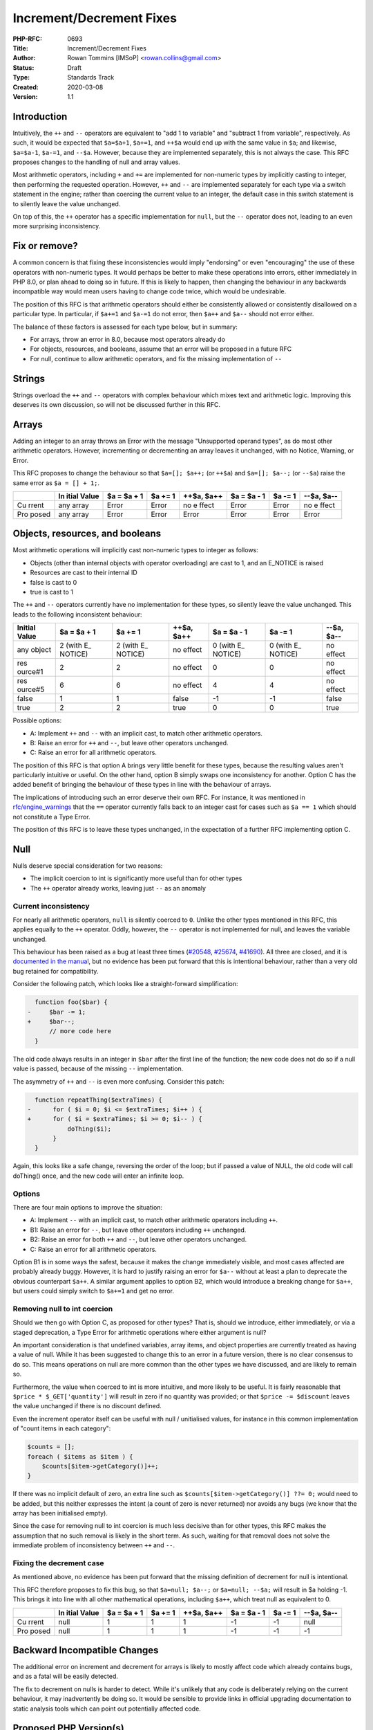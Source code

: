 Increment/Decrement Fixes
=========================

:PHP-RFC: 0693
:Title: Increment/Decrement Fixes
:Author: Rowan Tommins [IMSoP] <rowan.collins@gmail.com>
:Status: Draft
:Type: Standards Track
:Created: 2020-03-08
:Version: 1.1

Introduction
------------

Intuitively, the ``++`` and ``--`` operators are equivalent to "add 1 to
variable" and "subtract 1 from variable", respectively. As such, it
would be expected that ``$a=$a+1``, ``$a+=1``, and ``++$a`` would end up
with the same value in ``$a``; and likewise, ``$a=$a-1``, ``$a-=1``, and
``--$a``. However, because they are implemented separately, this is not
always the case. This RFC proposes changes to the handling of null and
array values.

Most arithmetic operators, including ``+`` and ``+=`` are implemented
for non-numeric types by implicitly casting to integer, then performing
the requested operation. However, ``++`` and ``--`` are implemented
separately for each type via a switch statement in the engine; rather
than coercing the current value to an integer, the default case in this
switch statement is to silently leave the value unchanged.

On top of this, the ``++`` operator has a specific implementation for
``null``, but the ``--`` operator does not, leading to an even more
surprising inconsistency.

Fix or remove?
--------------

A common concern is that fixing these inconsistencies would imply
"endorsing" or even "encouraging" the use of these operators with
non-numeric types. It would perhaps be better to make these operations
into errors, either immediately in PHP 8.0, or plan ahead to doing so in
future. If this is likely to happen, then changing the behaviour in any
backwards incompatible way would mean users having to change code twice,
which would be undesirable.

The position of this RFC is that arithmetic operators should either be
consistently allowed or consistently disallowed on a particular type. In
particular, if ``$a+=1`` and ``$a-=1`` do not error, then ``$a++`` and
``$a--`` should not error either.

The balance of these factors is assessed for each type below, but in
summary:

-  For arrays, throw an error in 8.0, because most operators already do
-  For objects, resources, and booleans, assume that an error will be
   proposed in a future RFC
-  For null, continue to allow arithmetic operators, and fix the missing
   implementation of ``--``

Strings
-------

Strings overload the ``++`` and ``--`` operators with complex behaviour
which mixes text and arithmetic logic. Improving this deserves its own
discussion, so will not be discussed further in this RFC.

Arrays
------

Adding an integer to an array throws an Error with the message
"Unsupported operand types", as do most other arithmetic operators.
However, incrementing or decrementing an array leaves it unchanged, with
no Notice, Warning, or Error.

This RFC proposes to change the behaviour so that ``$a=[]; $a++;`` (or
``++$a``) and ``$a=[]; $a--;`` (or ``--$a``) raise the same error as
``$a = [] + 1;``.

+-------+-------+-------+-------+-------+-------+-------+-------+
|       | In    | $a =  | $a += | ++$a, | $a =  | $a -= | --$a, |
|       | itial | $a +  | 1     | $a++  | $a -  | 1     | $a--  |
|       | Value | 1     |       |       | 1     |       |       |
+=======+=======+=======+=======+=======+=======+=======+=======+
| Cu    | any   | Error | Error | no    | Error | Error | no    |
| rrent | array |       |       | e     |       |       | e     |
|       |       |       |       | ffect |       |       | ffect |
+-------+-------+-------+-------+-------+-------+-------+-------+
| Pro   | any   | Error | Error | Error | Error | Error | Error |
| posed | array |       |       |       |       |       |       |
+-------+-------+-------+-------+-------+-------+-------+-------+

Objects, resources, and booleans
--------------------------------

Most arithmetic operations will implicitly cast non-numeric types to
integer as follows:

-  Objects (other than internal objects with operator overloading) are
   cast to 1, and an E_NOTICE is raised
-  Resources are cast to their internal ID
-  false is cast to 0
-  true is cast to 1

The ``++`` and ``--`` operators currently have no implementation for
these types, so silently leave the value unchanged. This leads to the
following inconsistent behaviour:

+---------+---------+---------+---------+---------+---------+---------+
| Initial | $a = $a | $a += 1 | ++$a,   | $a = $a | $a -= 1 | --$a,   |
| Value   | + 1     |         | $a++    | - 1     |         | $a--    |
+=========+=========+=========+=========+=========+=========+=========+
| any     | 2 (with | 2 (with | no      | 0 (with | 0 (with | no      |
| object  | E_      | E_      | effect  | E_      | E_      | effect  |
|         | NOTICE) | NOTICE) |         | NOTICE) | NOTICE) |         |
+---------+---------+---------+---------+---------+---------+---------+
| res     | 2       | 2       | no      | 0       | 0       | no      |
| ource#1 |         |         | effect  |         |         | effect  |
+---------+---------+---------+---------+---------+---------+---------+
| res     | 6       | 6       | no      | 4       | 4       | no      |
| ource#5 |         |         | effect  |         |         | effect  |
+---------+---------+---------+---------+---------+---------+---------+
| false   | 1       | 1       | false   | -1      | -1      | false   |
+---------+---------+---------+---------+---------+---------+---------+
| true    | 2       | 2       | true    | 0       | 0       | true    |
+---------+---------+---------+---------+---------+---------+---------+

Possible options:

-  A: Implement ``++`` and ``--`` with an implicit cast, to match other
   arithmetic operators.
-  B: Raise an error for ``++`` and ``--``, but leave other operators
   unchanged.
-  C: Raise an error for all arithmetic operators.

The position of this RFC is that option A brings very little benefit for
these types, because the resulting values aren't particularly intuitive
or useful. On the other hand, option B simply swaps one inconsistency
for another. Option C has the added benefit of bringing the behaviour of
these types in line with the behaviour of arrays.

The implications of introducing such an error deserve their own RFC. For
instance, it was mentioned in
`rfc/engine_warnings <rfc/engine_warnings>`__ that the ``==`` operator
currently falls back to an integer cast for cases such as ``$a == 1``
which should not constitute a Type Error.

The position of this RFC is to leave these types unchanged, in the
expectation of a further RFC implementing option C.

Null
----

Nulls deserve special consideration for two reasons:

-  The implicit coercion to int is significantly more useful than for
   other types
-  The ``++`` operator already works, leaving just ``--`` as an anomaly

Current inconsistency
~~~~~~~~~~~~~~~~~~~~~

For nearly all arithmetic operators, ``null`` is silently coerced to
``0``. Unlike the other types mentioned in this RFC, this applies
equally to the ``++`` operator. Oddly, however, the ``--`` operator is
not implemented for null, and leaves the variable unchanged.

This behaviour has been raised as a bug at least three times
(`#20548 <https://bugs.php.net/bug.php?id=20548>`__,
`#25674 <https://bugs.php.net/bug.php?id=25674>`__,
`#41690 <https://bugs.php.net/bug.php?id=41690>`__). All three are
closed, and it is `documented in the
manual <https://www.php.net/manual/en/language.operators.increment.php>`__,
but no evidence has been put forward that this is intentional behaviour,
rather than a very old bug retained for compatibility.

Consider the following patch, which looks like a straight-forward
simplification:

.. code:: diff

     function foo($bar) {
   -     $bar -= 1;
   +     $bar--;
         // more code here
     }

The old code always results in an integer in ``$bar`` after the first
line of the function; the new code does not do so if a null value is
passed, because of the missing ``--`` implementation.

The asymmetry of ``++`` and ``--`` is even more confusing. Consider this
patch:

.. code:: diff

     function repeatThing($extraTimes) {
   -      for ( $i = 0; $i <= $extraTimes; $i++ ) {
   +      for ( $i = $extraTimes; $i >= 0; $i-- ) {
              doThing($i);
          }
     }

Again, this looks like a safe change, reversing the order of the loop;
but if passed a value of NULL, the old code will call doThing() once,
and the new code will enter an infinite loop.

Options
~~~~~~~

There are four main options to improve the situation:

-  A: Implement ``--`` with an implicit cast, to match other arithmetic
   operators including ``++``.
-  B1: Raise an error for ``--``, but leave other operators including
   ``++`` unchanged.
-  B2: Raise an error for both ``++`` and ``--``, but leave other
   operators unchanged.
-  C: Raise an error for all arithmetic operators.

Option B1 is in some ways the safest, because it makes the change
immediately visible, and most cases affected are probably already buggy.
However, it is hard to justify raising an error for ``$a--`` without at
least a plan to deprecate the obvious counterpart ``$a++``. A similar
argument applies to option B2, which would introduce a breaking change
for ``$a++``, but users could simply switch to ``$a+=1`` and get no
error.

Removing null to int coercion
~~~~~~~~~~~~~~~~~~~~~~~~~~~~~

Should we then go with Option C, as proposed for other types? That is,
should we introduce, either immediately, or via a staged deprecation, a
Type Error for arithmetic operations where either argument is null?

An important consideration is that undefined variables, array items, and
object properties are currently treated as having a value of null. While
it has been suggested to change this to an error in a future version,
there is no clear consensus to do so. This means operations on null are
more common than the other types we have discussed, and are likely to
remain so.

Furthermore, the value when coerced to int is more intuitive, and more
likely to be useful. It is fairly reasonable that
``$price * $_GET['quantity']`` will result in zero if no quantity was
provided; or that ``$price -= $discount`` leaves the value unchanged if
there is no discount defined.

Even the increment operator itself can be useful with null / unitialised
values, for instance in this common implementation of "count items in
each category":

.. code:: php

   $counts = [];
   foreach ( $items as $item ) {
       $counts[$item->getCategory()]++;
   }

If there was no implicit default of zero, an extra line such as
``$counts[$item->getCategory()] ??= 0;`` would need to be added, but
this neither expresses the intent (a count of zero is never returned)
nor avoids any bugs (we know that the array has been initialised empty).

Since the case for removing null to int coercion is much less decisive
than for other types, this RFC makes the assumption that no such removal
is likely in the short term. As such, waiting for that removal does not
solve the immediate problem of inconsistency between ``++`` and ``--``.

Fixing the decrement case
~~~~~~~~~~~~~~~~~~~~~~~~~

As mentioned above, no evidence has been put forward that the missing
definition of decrement for null is intentional.

This RFC therefore proposes to fix this bug, so that ``$a=null; $a--;``
or ``$a=null; --$a;`` will result in $a holding -1. This brings it into
line with all other mathematical operations, including ``$a++``, which
treat null as equivalent to 0.

+-------+-------+-------+-------+-------+-------+-------+-------+
|       | In    | $a =  | $a += | ++$a, | $a =  | $a -= | --$a, |
|       | itial | $a +  | 1     | $a++  | $a -  | 1     | $a--  |
|       | Value | 1     |       |       | 1     |       |       |
+=======+=======+=======+=======+=======+=======+=======+=======+
| Cu    | null  | 1     | 1     | 1     | -1    | -1    | null  |
| rrent |       |       |       |       |       |       |       |
+-------+-------+-------+-------+-------+-------+-------+-------+
| Pro   | null  | 1     | 1     | 1     | -1    | -1    | -1    |
| posed |       |       |       |       |       |       |       |
+-------+-------+-------+-------+-------+-------+-------+-------+

Backward Incompatible Changes
-----------------------------

The additional error on increment and decrement for arrays is likely to
mostly affect code which already contains bugs, and as a fatal will be
easily detected.

The fix to decrement on nulls is harder to detect. While it's unlikely
that any code is deliberately relying on the current behaviour, it may
inadvertently be doing so. It would be sensible to provide links in
official upgrading documentation to static analysis tools which can
point out potentially affected code.

Proposed PHP Version(s)
-----------------------

8.0

RFC Impact
----------

On OpCache
~~~~~~~~~~

If there is currently any optimisation based on the non-implementation
of decrement for nulls, or the behaviour of increment and decrement for
arrays, this will need to be amended if the respective votes pass.

Open Issues
-----------

None at time of initial discussion.

Unaffected PHP Functionality
----------------------------

As mentioned above, this RFC proposed no changes to handling of strings,
booleans, objects, or resources.

It also does not directly propose any changes to operators other than
``++`` and ``--``, although it recommends that a future RFC does so for
the above types.

Proposed Voting Choices
-----------------------

The two proposed changes can be implemented independently, so two
separate votes are proposed, each requiring the standard 2/3
super-majority to be accepted:

-  Should decrementing null be fixed in line with incrementing and with
   subtraction, so that ``$a=null; $a--;`` results in ``-1``? (Yes / No)
-  Should incrementing or decrementing an array throw an "Unsupported
   operand types" error, in line with other arithmetic operations? (Yes
   / No)

Patches and Tests
-----------------

None yet. The implementation should be a simple addition to the
``increment_function`` and ``decrement_function`` definitions in
``Zend/zend_operators.c``.

Implementation
--------------

TODO

References
----------

-  `Pre-RFC discussion <https://externals.io/message/108602>`__
-  `RFC: Alphanumeric
   Decrement <https://wiki.php.net/rfc/alpanumeric_decrement>`__
   (rejected)
-  `RFC: Normalize
   inc/dec <https://wiki.php.net/rfc/normalize_inc_dec>`__ (inactive)

Rejected Features
-----------------

A previous version of the RFC proposed fixing the implementation for
booleans to match integer coercion followed by adding or substracting 1.
The current draft instead groups booleans with objects and resources, as
warranting a separate RFC proposing an error.

Additional Metadata
-------------------

:Original Authors: Rowan Tommins [IMSoP], rowan.collins@gmail.com
:Original Status: Under Discussion
:Slug: increment_decrement_fixes
:Wiki URL: https://wiki.php.net/rfc/increment_decrement_fixes
